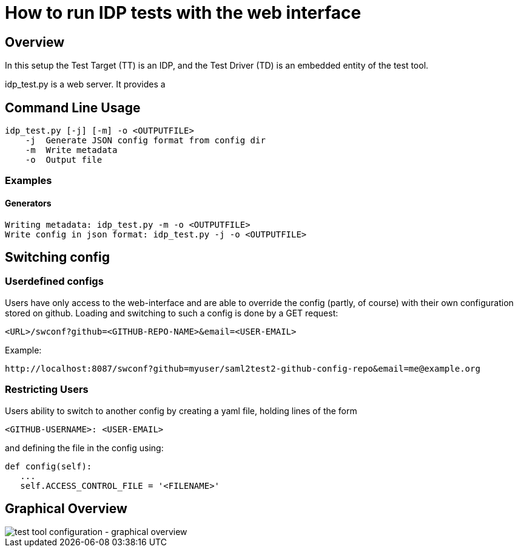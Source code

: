 = How to run IDP tests with the web interface

== Overview

In this setup the Test Target (TT) is an IDP, and the Test Driver (TD) is an embedded entity
of the test tool.

idp_test.py is a web server. It provides a

== Command Line Usage

    idp_test.py [-j] [-m] -o <OUTPUTFILE>
        -j  Generate JSON config format from config dir
        -m  Write metadata
        -o  Output file


=== Examples

==== Generators

    Writing metadata: idp_test.py -m -o <OUTPUTFILE>
    Write config in json format: idp_test.py -j -o <OUTPUTFILE>


== Switching config

=== Userdefined configs

Users have only access to the web-interface and are able to override the config (partly, of course) with
their own configuration stored on github. Loading and switching to such a config is done by a GET request:

    <URL>/swconf?github=<GITHUB-REPO-NAME>&email=<USER-EMAIL>

Example:

    http://localhost:8087/swconf?github=myuser/saml2test2-github-config-repo&email=me@example.org

=== Restricting Users

Users ability to switch to another config by creating a yaml file, holding lines of the form

   <GITHUB-USERNAME>: <USER-EMAIL>

and defining the file in the config using:

   def config(self):
      ...
      self.ACCESS_CONTROL_FILE = '<FILENAME>'

== Graphical Overview

image::testtool-conf.png[test tool configuration - graphical overview]

